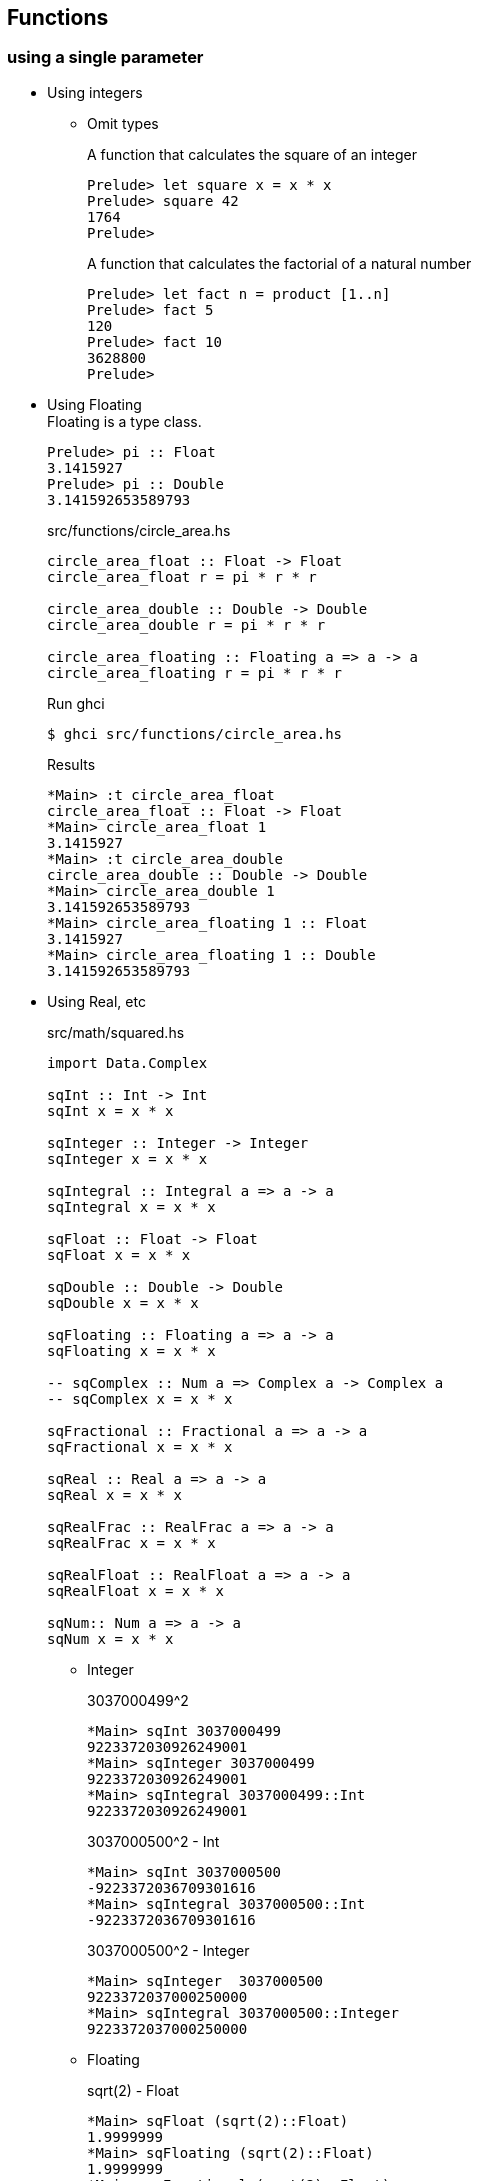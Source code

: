 == Functions

=== using a single parameter

* Using integers

** Omit types
+
[source,haskell]
.A function that calculates the square of an integer
----
Prelude> let square x = x * x
Prelude> square 42
1764
Prelude>
----
+
[source,haskell]
.A function that calculates the factorial of a natural number
----
Prelude> let fact n = product [1..n]
Prelude> fact 5
120
Prelude> fact 10
3628800
Prelude>
----

* Using Floating +
Floating is a type class.
+
[source,haskell]
----
Prelude> pi :: Float
3.1415927
Prelude> pi :: Double
3.141592653589793
----
+
[source,haskell]
.src/functions/circle_area.hs
----
circle_area_float :: Float -> Float
circle_area_float r = pi * r * r

circle_area_double :: Double -> Double
circle_area_double r = pi * r * r

circle_area_floating :: Floating a => a -> a
circle_area_floating r = pi * r * r
----
+
[source,console]
.Run ghci
----
$ ghci src/functions/circle_area.hs
----
+
[source,haskell]
.Results
----
*Main> :t circle_area_float
circle_area_float :: Float -> Float
*Main> circle_area_float 1
3.1415927
*Main> :t circle_area_double
circle_area_double :: Double -> Double
*Main> circle_area_double 1
3.141592653589793
*Main> circle_area_floating 1 :: Float
3.1415927
*Main> circle_area_floating 1 :: Double
3.141592653589793
----

* Using Real, etc
+
[source,haskell]
.src/math/squared.hs
----
import Data.Complex

sqInt :: Int -> Int
sqInt x = x * x

sqInteger :: Integer -> Integer
sqInteger x = x * x

sqIntegral :: Integral a => a -> a
sqIntegral x = x * x

sqFloat :: Float -> Float
sqFloat x = x * x

sqDouble :: Double -> Double
sqDouble x = x * x

sqFloating :: Floating a => a -> a
sqFloating x = x * x

-- sqComplex :: Num a => Complex a -> Complex a
-- sqComplex x = x * x

sqFractional :: Fractional a => a -> a
sqFractional x = x * x

sqReal :: Real a => a -> a
sqReal x = x * x

sqRealFrac :: RealFrac a => a -> a
sqRealFrac x = x * x

sqRealFloat :: RealFloat a => a -> a
sqRealFloat x = x * x

sqNum:: Num a => a -> a
sqNum x = x * x
----

** Integer
+
[source,haskell]
.3037000499^2
----
*Main> sqInt 3037000499
9223372030926249001
*Main> sqInteger 3037000499
9223372030926249001
*Main> sqIntegral 3037000499::Int
9223372030926249001
----
+
[source,haskell]
.3037000500^2 - Int
----
*Main> sqInt 3037000500
-9223372036709301616
*Main> sqIntegral 3037000500::Int
-9223372036709301616
----
+
[source,haskell]
.3037000500^2 - Integer
----
*Main> sqInteger  3037000500
9223372037000250000
*Main> sqIntegral 3037000500::Integer
9223372037000250000
----

** Floating
+
[source,haskell]
.sqrt(2) - Float
----
*Main> sqFloat (sqrt(2)::Float)
1.9999999
*Main> sqFloating (sqrt(2)::Float)
1.9999999
*Main> sqFractional (sqrt(2)::Float)
1.9999999
*Main> sqReal (sqrt(2)::Float)
1.9999999
*Main> sqRealFrac (sqrt(2)::Float)
1.9999999
*Main> sqRealFloat (sqrt(2)::Float)
1.9999999
*Main> sqNum (sqrt(2)::Float)
1.9999999
*Main> sqComplex ((sqrt(2)::Float) :+ 0)
1.9999999 :+ 0.0
----
+
[source,haskell]
.sqrt(2) - Double
----
*Main> sqDouble (sqrt(2)::Double)
2.0000000000000004
*Main> sqFloating (sqrt(2)::Double)
2.0000000000000004
*Main> sqFractional (sqrt(2)::Double)
2.0000000000000004
*Main> sqReal (sqrt(2)::Double)
2.0000000000000004
*Main> sqRealFrac (sqrt(2)::Double)
2.0000000000000004
*Main> sqRealFloat (sqrt(2)::Double)
2.0000000000000004
*Main> sqNum (sqrt(2)::Double)
2.0000000000000004
----

** Rational
+
[source,haskell]
.Rational
----
*Main> sqFractional (1/3 :: Rational)
1 % 9
*Main> sqRealFrac (1/3 :: Rational)
1 % 9
*Main> sqReal (1/3 :: Rational)
1 % 9
*Main> sqNum (1/3 :: Rational)
1 % 9
----

** Complex numbers
+
[source,haskell]
.Complex numbers
----
*Main> sqComplex (0 :+ 1)
(-1.0) :+ 0.0
*Main> sqFractional (0 :+ 1)
(-1.0) :+ 0.0
*Main> sqNum (0 :+ 1)
(-1.0) :+ 0.0
----

=== Multiple parameters

* Using Int
+
[source,haskell]
.add_2arg_int.hs
----
add :: Int -> Int -> Int
add x y = x + y
----
+
[source,haskell]
----
*Main> add 42 13
55
*Main> add 42.0 13.0

<interactive>:3:5: error:
    • No instance for (Fractional Int) arising from the literal ‘42.0’
    • In the first argument of ‘add’, namely ‘42.0’
      In the expression: add 42.0 13.0
      In an equation for ‘it’: it = add 42.0 13.0
*Main> add (maxBound :: Int) 0
9223372036854775807
*Main> add (maxBound :: Int) 1
-9223372036854775808
*Main> add (minBound :: Int) (0)
-9223372036854775808
*Main> add (minBound :: Int) (-1)
9223372036854775807
----

* Using Num
+
[source,haskell]
.add_2arg_num.hs
----
add :: (Num a) => a -> a -> a
add x y = x + y
----

** Add variable types
+
[source,haskell]
----
*Main> add (42 :: Int) 13
55
*Main> add (42 :: Integer) 13
55
*Main> add (42 :: Rational) 13
55 % 1
*Main> add 42.0 13.0
55.0
*Main> add (42 :: Float) 13
55.0
*Main> add (42 :: Double) 13
55.0
----

** Overflow & underflow
+
[source,haskell]
.NG: Int
----
*Main> add (maxBound :: Int) 1
-922337203685477580
*Main> add (minBound :: Int) (-1)
9223372036854775807
----
+
[source,haskell]
.OK: Integer
----
*Main> add (toInteger (maxBound :: Int)) 1
9223372036854775808
*Main> add (toInteger (minBound :: Int)) (-1)
-9223372036854775809
----

* using strings
+
[source,haskell]
.src/data-types/string/combine_strings.hs
----
combine_strings :: String -> String -> String
combine_strings s1 s2 = s1 ++ s2
----
+
[source,console]
----
$ ghci src/data-types/string/combine_strings.hs
----
+
[source,haskell]
.src/data-types/string/combine_strings.hs
----
*Main> combine_strings "hello" " world"
"hello world"
----

* using tuple
+
[source,haskell]
.src/functions/add_2arg_tuple.hs
----
add :: (Integer, Integer) -> Integer
add (x, y) = x + y

main :: IO ()
main = do
    print(add(42, 13))
----

* Using list
+
[source,haskell]
.src/functions/xor.hs
----
import Debug.Trace

xor :: (Integral a, Show a) => [a] -> [a]
xor [] = trace("DEBUG[]") []
xor [x] = trace("DEBUG[" ++ show x ++ "]") [x]
xor (x:y:zs) =
  trace ("DEBUG(" ++ show x ++ ":" ++ show y ++ ":" ++ show zs ++ ")")
  xor ([(x + y `mod` 2) `mod` 2] ++ zs)

main :: IO ()
main = do
  print $ xor ([] :: [Int]) == []
  print $ xor ([1, 1, 1, 1] :: [Int]) == [0]
----

==== Multiple results

* An example of a use of tuples
+
[source,haskell]
.src/ghci/swap.hs
----
swap :: (String, String) -> (String, String)
swap (a, b) = (b, a)
main = do
    let (a, b) = swap ("hello", "world")
    putStrLn (a ++ " " ++ b)
----
+
[source,console]
----
$ ghci src/ghci/swap.hs
----
+
[source,haskell]
.Results
----
*Main> main
world hello
*Main> swap("hello", "world")
("world","hello")
*Main> swap(swap("hello", "world"))
("hello","world")
*Main> (swap . swap)("hello", "world")
("hello","world")
*Main> swap $ swap("hello", "world")
("hello","world")
----

* Single integer to list of integers 
+
[source,haskell]
.src/functions/func_int_to_list.hs
----
get_int_list :: Int -> [Int]
get_int_list n = [n] ++ [n]
----
+
[source,console]
----
$ ghci src/functions/func_int_to_list.hs
----
+
[source,haskell]
----
*Main> main
[3,3]
*Main> get_int_list 4
[4,4]
----

* Various types
+
[source,haskell]
----
make_tuple :: (Integral a, Fractional b, Floating c) => a -> b -> c -> String -> (a, b, c, String)
make_tuple a b c d = (a, b, c, d)

main :: IO ()
main = do
    print $ make_tuple (3 :: Int) (1/3 :: Rational) (3.14 :: Float) "hello"
    print $ make_tuple (3 :: Integer) (1/3 :: Rational) (3.14 :: Double) "world"

----
+
[source,console]
----
$ ghci src/functions/make_tuple_various_types.hs
----
+
[source,haskell]
----
*Main> main
(3,1 % 3,3.14,"hello")
(3,1 % 3,3.14,"world")
----

==== Order

[source,haskell]
.max_num.hs
----
-- Get maximum number
max_num :: (Num a, Ord a) => a -> a -> a
max_num x y = if x > y then x else y

-- Get maximum element
max_gen :: (Ord a) => a -> a -> a
max_gen x y = if x > y then x else y
----

.Results
* max_num
+
[source,haskell]
----
*Main> max_num (3 :: Int) 4
4
*Main> max_num (pi::Float) (sqrt(2)::Float)
3.1415927
*Main> max_num (pi::Double) (sqrt(2)::Double)
3.141592653589793
*Main> max_num (1/3 ::Rational) 1/2
1 % 2
----

* max_gen
+
[source,haskell]
----
*Main> max_gen (3 :: Int) 4
4
*Main> max_gen (pi::Float) (sqrt(2)::Float)
3.1415927
*Main> max_gen (pi::Double) (sqrt(2)::Double)
3.141592653589793
*Main> max_gen (1/3 ::Rational) 1/2
1 % 2
*Main> max_gen True False
True
*Main> max_gen 'z' 'a'
'z'
*Main> max_gen "apple" "kiwi"
"kiwi"
----

==== Eq

[source,haskell]
----
eq :: (Ord a) => a -> a -> Bool
eq x y = if x == y then True else False
----

[source,haskell]
----
*Main> eq (3 :: Int) 3
True
*Main> eq (1/3 :: Rational) (1/3 :: Rational)
True
*Main> eq (pi::Float) 3.1415927
True
*Main> eq (pi::Double) 3.141592653589793
True
*Main> eq False False
True
*Main> eq 'a' 'a'
True
*Main> eq "hello" "hello"
True
----
